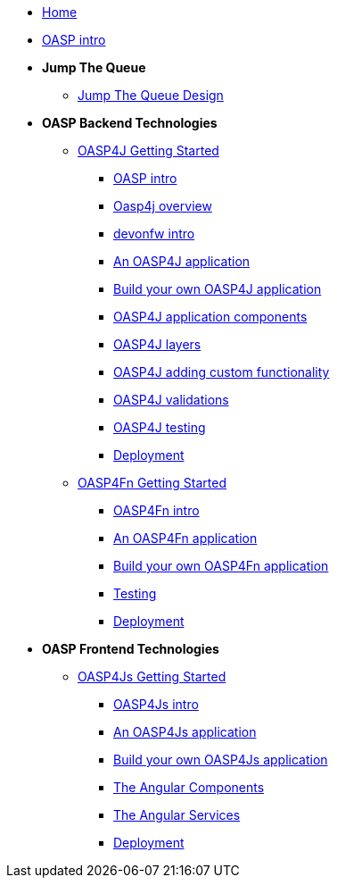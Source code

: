 * link:Home[Home]

* link:OASPintro[OASP intro]

* **Jump The Queue**
** link:JumpTheQueueDesign[Jump The Queue Design]

* **OASP Backend Technologies**
** link:OASP4jGettingStartedHome[OASP4J Getting Started]
*** link:OASPintro[OASP intro]
*** link:OASP4J-overview[Oasp4j overview]
*** link:devonfwintro[devonfw intro]
*** link:AnOASP4jApplication[An OASP4J application]
*** link:BuildOASP4Japplication[Build your own OASP4J application]
*** link:OASP4jComponents[OASP4J application components]
*** link:OASP4jLayers[OASP4J layers]
*** link:OASP4jAddingCustomFunctionality[OASP4J adding custom functionality]
*** link:OASP4jValidations[OASP4J validations]
*** link:OASP4jTesting[OASP4J testing]
*** link:OASP4jDeployment[Deployment]

** link:OASP4FnGettingStartedHome[OASP4Fn Getting Started]
*** link:OASP4FnIntroduction[OASP4Fn intro]
*** link:AnOASP4FnApplication[An OASP4Fn application]
*** link:BuildOASP4FnApplication[Build your own OASP4Fn application]
*** link:OASP4FnTesting[Testing]
*** link:OASP4FnDeployment[Deployment]

* **OASP Frontend Technologies**
** link:OASP4jsGettingStartedHome[OASP4Js Getting Started]
*** link:OASP4JsIntroduction[OASP4Js intro]
*** link:AnOASP4JsApplication[An OASP4Js application]
*** link:BuildOASP4JsApplication[Build your own OASP4Js application]
*** link:AngularComponents[The Angular Components]
*** link:AngularServices[The Angular Services]
*** link:AngularDeployment[Deployment]


